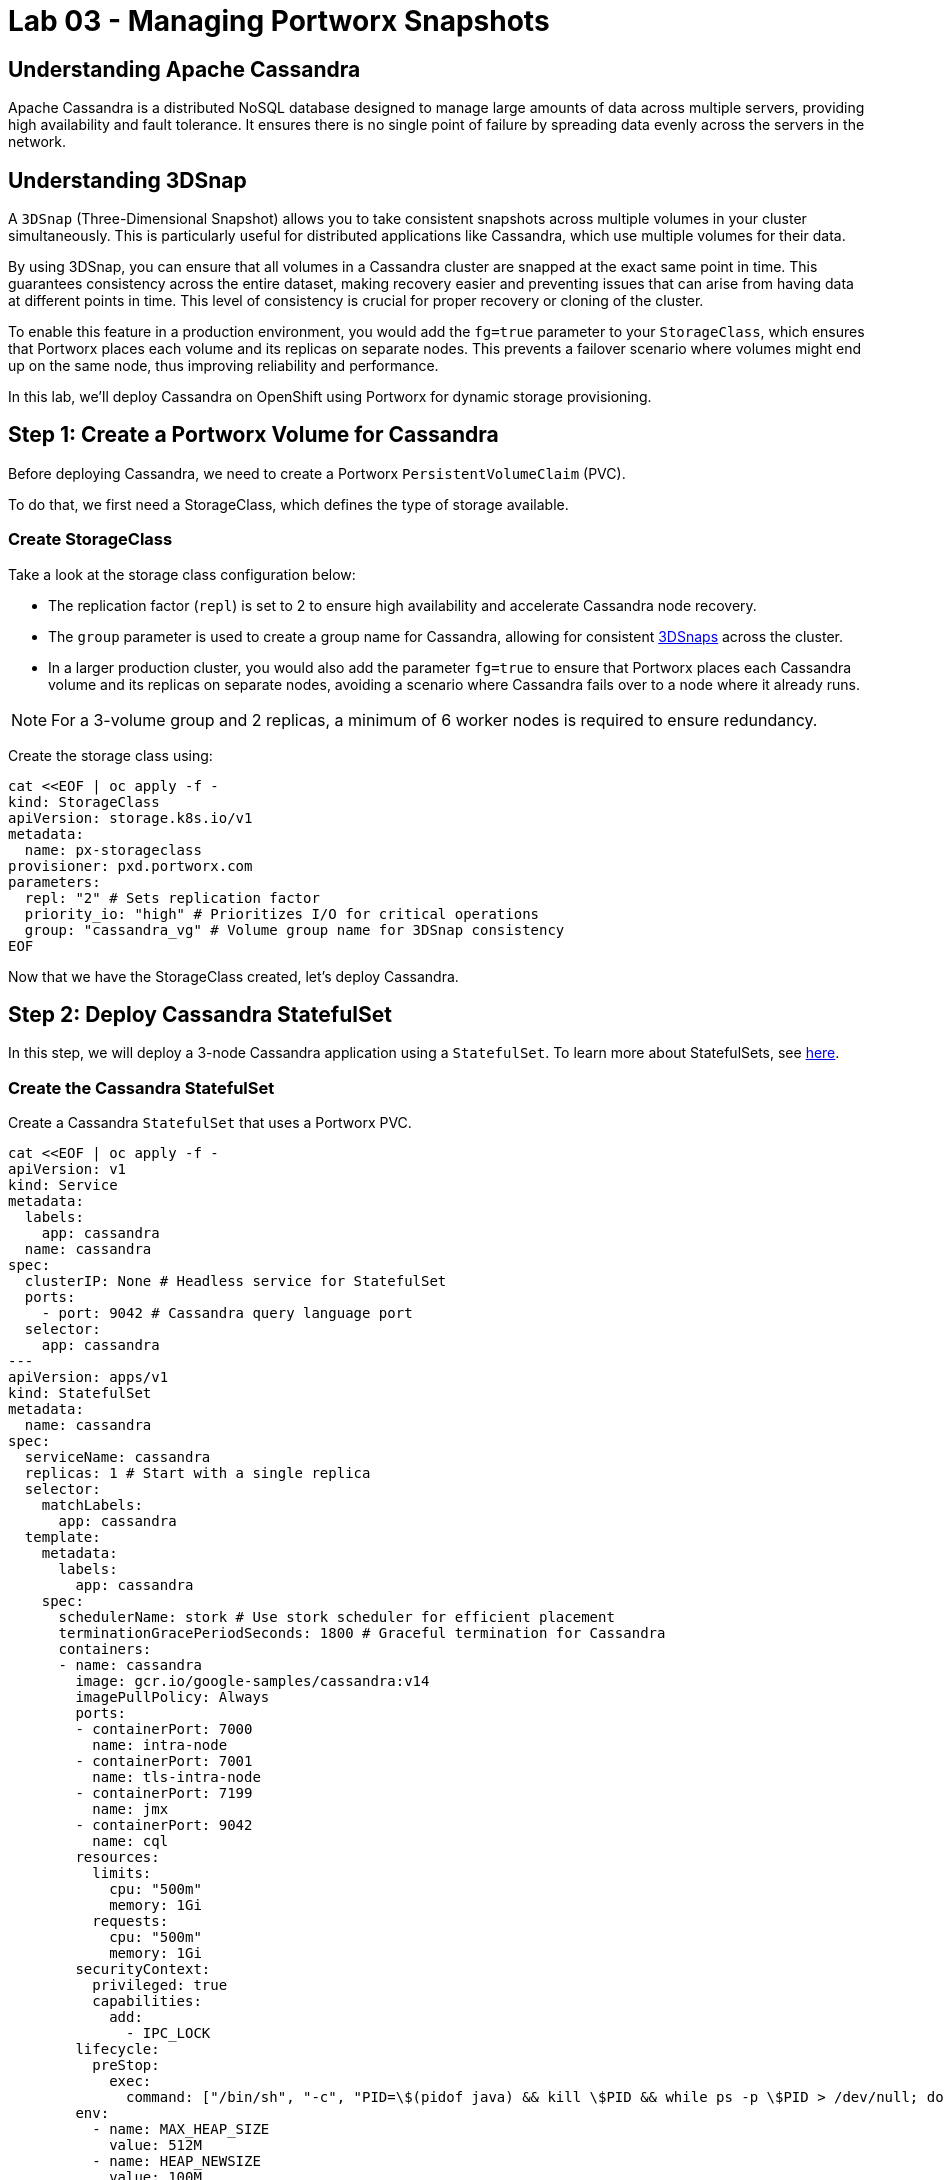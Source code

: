 = Lab 03 - Managing Portworx Snapshots

== Understanding Apache Cassandra
Apache Cassandra is a distributed NoSQL database designed to manage large amounts of data across multiple servers, providing high availability and fault tolerance. It ensures there is no single point of failure by spreading data evenly across the servers in the network.

== Understanding 3DSnap

A `3DSnap` (Three-Dimensional Snapshot) allows you to take consistent snapshots across multiple volumes in your cluster simultaneously. This is particularly useful for distributed applications like Cassandra, which use multiple volumes for their data.

By using 3DSnap, you can ensure that all volumes in a Cassandra cluster are snapped at the exact same point in time. This guarantees consistency across the entire dataset, making recovery easier and preventing issues that can arise from having data at different points in time. This level of consistency is crucial for proper recovery or cloning of the cluster.

To enable this feature in a production environment, you would add the `fg=true` parameter to your `StorageClass`, which ensures that Portworx places each volume and its replicas on separate nodes. This prevents a failover scenario where volumes might end up on the same node, thus improving reliability and performance.


In this lab, we'll deploy Cassandra on OpenShift using Portworx for dynamic storage provisioning.

== Step 1: Create a Portworx Volume for Cassandra

Before deploying Cassandra, we need to create a Portworx `PersistentVolumeClaim` (PVC). 

To do that, we first need a StorageClass, which defines the type of storage available.

=== Create StorageClass

Take a look at the storage class configuration below:

- The replication factor (`repl`) is set to 2 to ensure high availability and accelerate Cassandra node recovery.
- The `group` parameter is used to create a group name for Cassandra, allowing for consistent https://docs.portworx.com/portworx-install-with-kubernetes/storage-operations/create-snapshots/snaps-3d/[3DSnaps] across the cluster.
- In a larger production cluster, you would also add the parameter `fg=true` to ensure that Portworx places each Cassandra volume and its replicas on separate nodes, avoiding a scenario where Cassandra fails over to a node where it already runs.

NOTE: For a 3-volume group and 2 replicas, a minimum of 6 worker nodes is required to ensure redundancy.

Create the storage class using:

[source,shell]
----
cat <<EOF | oc apply -f -
kind: StorageClass
apiVersion: storage.k8s.io/v1
metadata:
  name: px-storageclass
provisioner: pxd.portworx.com
parameters:
  repl: "2" # Sets replication factor
  priority_io: "high" # Prioritizes I/O for critical operations
  group: "cassandra_vg" # Volume group name for 3DSnap consistency
EOF
----

Now that we have the StorageClass created, let's deploy Cassandra.

== Step 2: Deploy Cassandra StatefulSet

In this step, we will deploy a 3-node Cassandra application using a `StatefulSet`. To learn more about StatefulSets, see https://docs.openshift.com/container-platform/4.16/rest_api/workloads_apis/statefulset-apps-v1.html[here].

=== Create the Cassandra StatefulSet

Create a Cassandra `StatefulSet` that uses a Portworx PVC.

[source,shell]
----
cat <<EOF | oc apply -f -
apiVersion: v1
kind: Service
metadata:
  labels:
    app: cassandra
  name: cassandra
spec:
  clusterIP: None # Headless service for StatefulSet
  ports:
    - port: 9042 # Cassandra query language port
  selector:
    app: cassandra
---
apiVersion: apps/v1
kind: StatefulSet
metadata:
  name: cassandra
spec:
  serviceName: cassandra
  replicas: 1 # Start with a single replica
  selector:
    matchLabels:
      app: cassandra
  template:
    metadata:
      labels:
        app: cassandra
    spec:
      schedulerName: stork # Use stork scheduler for efficient placement
      terminationGracePeriodSeconds: 1800 # Graceful termination for Cassandra
      containers:
      - name: cassandra
        image: gcr.io/google-samples/cassandra:v14
        imagePullPolicy: Always
        ports:
        - containerPort: 7000
          name: intra-node
        - containerPort: 7001
          name: tls-intra-node
        - containerPort: 7199
          name: jmx
        - containerPort: 9042
          name: cql
        resources:
          limits:
            cpu: "500m"
            memory: 1Gi
          requests:
            cpu: "500m"
            memory: 1Gi
        securityContext:
          privileged: true
          capabilities:
            add:
              - IPC_LOCK
        lifecycle:
          preStop:
            exec:
              command: ["/bin/sh", "-c", "PID=\$(pidof java) && kill \$PID && while ps -p \$PID > /dev/null; do sleep 1; done"] # Graceful shutdown
        env:
          - name: MAX_HEAP_SIZE
            value: 512M
          - name: HEAP_NEWSIZE
            value: 100M
          - name: CASSANDRA_SEEDS
            value: "cassandra-0.cassandra.default.svc.cluster.local"
          - name: CASSANDRA_CLUSTER_NAME
            value: "K8Demo"
          - name: CASSANDRA_DC
            value: "DC1-K8Demo"
          - name: CASSANDRA_RACK
            value: "Rack1-K8Demo"
          - name: CASSANDRA_AUTO_BOOTSTRAP
            value: "false"
          - name: POD_IP
            valueFrom:
              fieldRef:
                fieldPath: status.podIP
          - name: POD_NAMESPACE
            valueFrom:
              fieldRef:
                fieldPath: metadata.namespace
        readinessProbe:
          exec:
            command:
            - /bin/bash
            - -c
            - ls
          initialDelaySeconds: 15
          timeoutSeconds: 5
        volumeMounts:
        - name: cassandra-data
          mountPath: /cassandra_data
  volumeClaimTemplates:
  - metadata:
      name: cassandra-data
    spec:
      storageClassName: px-storageclass # Reference to the Portworx StorageClass
      accessModes: [ "ReadWriteOnce" ]
      resources:
        requests:
          storage: 1Gi
EOF
----

The above configuration uses a headless service to expose the StatefulSet. 
PVCs are dynamically created for each member of the StatefulSet based on `volumeClaimTemplates`.

== Step 3: Verify Cassandra Pod is Ready

To monitor the Cassandra pod until it's ready, use the following command:

[source,shell]
----
watch oc get pods -o wide
----

This may take a few minutes. When the `cassandra-0` pod is in `STATUS Running` and `READY 1/1`, hit `ctrl-c` to exit.

== Step 4: Inspect the Portworx Volume

Next, inspect the underlying volumes for our Cassandra pod:

[source,shell]
----
pxctl volume inspect $(oc get pvc | grep cassandra | awk '{print $3}')

----

Look for:

* **`State`**: Indicates the volume is attached and shows the node.
* **`HA`**: Number of configured replicas.
* **`Labels`**: PVC name associated with the volume.
* **`Replica sets on nodes`**: Portworx nodes with volume replicas.


== Step 5: Create a Table and Insert Data

Start a CQL Shell session:

[source,shell]
----
oc exec -it cqlsh -- cqlsh cassandra-0.cassandra.default.svc.cluster.local --cqlversion=3.4.4
----

NOTE: If you receive a traceback error, the Cassandra pod might not be ready yet. Wait a few seconds and try again.

Create a keyspace and insert some data:

[source,sql]
----
CREATE KEYSPACE portworx WITH REPLICATION = {'class':'SimpleStrategy','replication_factor':3};
USE portworx;
CREATE TABLE features (id varchar PRIMARY KEY, name varchar, value varchar);
INSERT INTO portworx.features (id, name, value) VALUES ('px-1', 'snapshots', 'point in time recovery!');
INSERT INTO portworx.features (id, name, value) VALUES ('px-2', 'cloudsnaps', 'backup/restore to/from any cloud!');
INSERT INTO portworx.features (id, name, value) VALUES ('px-3', 'STORK', 'convergence, scale, and high availability!');
----

== Step 6: Flush Data to Disk

[source,shell]
----
oc exec -it cassandra-0 -- nodetool flush
----

Flushing data to disk ensures data persistence for failover tests.

== Step 7: Simulate Node Failure and Verify Failover

Cordon the node where Cassandra is running:

[source,shell]
----
NODE=$(oc get pods -o wide | grep cassandra-0 | awk '{print $7}')
oc adm cordon ${NODE}
----

Delete the Cassandra pod:

[source,shell]
----
POD=$(oc get pods -l app=cassandra -o wide | grep -v NAME | awk '{print $1}')
oc delete pod ${POD}
----

This will cause Kubernetes to reschedule the pod on another node.

To verify the new pod is running:

[source,shell]
----
watch oc get pods -l app=cassandra -o wide
----

Once the new pod is `Running` and `READY(1/1)`, press `ctrl-c` to exit.

Uncordon the node:

[source,shell]
----
oc adm uncordon ${NODE}
----

== Step 8: Verify Data Availability After Failover

Start a CQL Shell session again:

[source,shell]
----
oc exec -it cqlsh -- cqlsh cassandra-0.cassandra.default.svc.cluster.local --cqlversion=3.4.4
----

Select rows from the keyspace:

[source,sql]
----
SELECT id, name, value FROM portworx.features;
----

Verify that the data is still present, which confirms that failover was successful.
